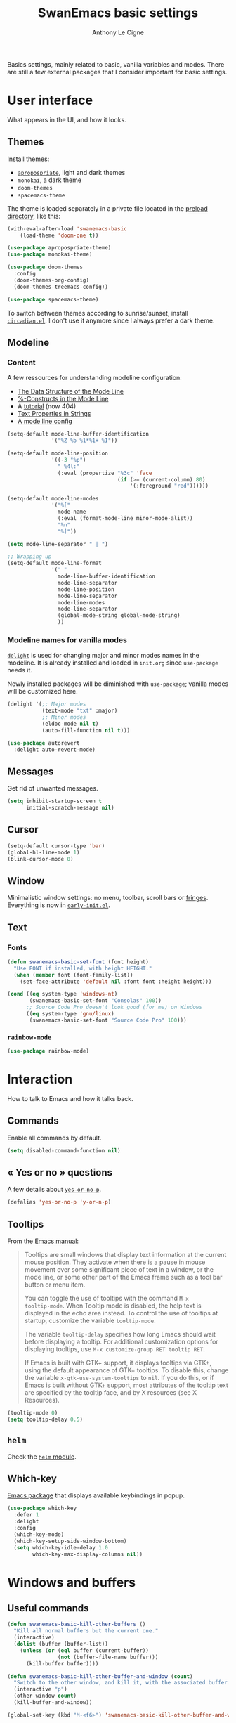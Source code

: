 #+TITLE: SwanEmacs basic settings
#+AUTHOR: Anthony Le Cigne

Basics settings, mainly related to basic, vanilla variables and
modes. There are still a few external packages that I consider
important for basic settings.

* Table of contents                                            :toc@1:noexport:
- [[#user-interface][User interface]]
- [[#interaction][Interaction]]
- [[#windows-and-buffers][Windows and buffers]]
- [[#navigation][Navigation]]
- [[#editing][Editing]]
- [[#saving][Saving]]
- [[#programming][Programming]]
- [[#basic-fileproject-management][Basic file/project management]]
- [[#help][Help]]
- [[#privacy][Privacy]]
- [[#wrapping-up][Wrapping up]]

* User interface

What appears in the UI, and how it looks.

** Themes

Install themes:

- [[https://github.com/waymondo/apropospriate-theme][=apropospriate=]], light and dark themes
- =monokai=, a dark theme
- =doom-themes=
- =spacemacs-theme=

The theme is loaded separately in a private file located in the
[[file:../preload/][preload directory]], like this:

#+begin_src emacs-lisp
  (with-eval-after-load 'swanemacs-basic
      (load-theme 'doom-one t))
#+end_src

#+BEGIN_SRC emacs-lisp :tangle yes
  (use-package apropospriate-theme)
  (use-package monokai-theme)

  (use-package doom-themes
    :config
    (doom-themes-org-config)
    (doom-themes-treemacs-config))

  (use-package spacemacs-theme)
#+END_SRC

To switch between themes according to sunrise/sunset, install
[[https://github.com/guidoschmidt/circadian.el][=circadian.el=]]. I don't use it anymore since I always prefer a dark
theme.

** Modeline

*** Content

A few ressources for understanding modeline configuration: 

- [[https://www.gnu.org/software/emacs/manual/html_node/elisp/Mode-Line-Data.html#Mode-Line-Data][The Data Structure of the Mode Line]]
- [[https://www.gnu.org/software/emacs/manual/html_node/elisp/_0025_002dConstructs.html#g_t_0025_002dConstructs][%-Constructs in the Mode Line]]
- A [[http://www.lunaryorn.com/2014/07/26/make-your-emacs-mode-line-more-useful.html][tutorial]] (now 404)
- [[http://www.gnu.org/software/emacs/manual/html_node/elisp/Text-Props-and-Strings.html][Text Properties in Strings]]
- [[http://amitp.blogspot.com/2011/08/emacs-custom-mode-line.html][A mode line config]]

#+BEGIN_SRC emacs-lisp :tangle yes
  (setq-default mode-line-buffer-identification
                '("%Z %b %1*%1+ %I"))

  (setq-default mode-line-position
                '((-3 "%p")
                  " %4l:"
                  (:eval (propertize "%3c" 'face
                                     (if (>= (current-column) 80)
                                         '(:foreground "red"))))))

  (setq-default mode-line-modes
                '("%["
                  mode-name
                  (:eval (format-mode-line minor-mode-alist))
                  "%n"
                  "%]"))

  (setq mode-line-separator " | ")

  ;; Wrapping up
  (setq-default mode-line-format
                '(" "
                  mode-line-buffer-identification
                  mode-line-separator
                  mode-line-position
                  mode-line-separator
                  mode-line-modes
                  mode-line-separator
                  (global-mode-string global-mode-string)
                  ))
#+END_SRC

*** Modeline names for vanilla modes

[[https://elpa.gnu.org/packages/delight.html][=delight=]] is used for changing major and minor modes names in the
modeline. It is already installed and loaded in =init.org= since
=use-package= needs it.

Newly installed packages will be diminished with =use-package=;
vanilla modes will be customized here.

#+BEGIN_SRC emacs-lisp :tangle yes
  (delight '(;; Major modes
             (text-mode "txt" :major)
             ;; Minor modes
             (eldoc-mode nil t)
             (auto-fill-function nil t)))

  (use-package autorevert
    :delight auto-revert-mode)
#+END_SRC

** Messages

Get rid of unwanted messages.

#+BEGIN_SRC emacs-lisp :tangle yes
  (setq inhibit-startup-screen t
        initial-scratch-message nil)
#+END_SRC

** Cursor

#+BEGIN_SRC emacs-lisp :tangle yes
  (setq-default cursor-type 'bar)
  (global-hl-line-mode 1)
  (blink-cursor-mode 0)
#+END_SRC

** Window

Minimalistic window settings: no menu, toolbar, scroll bars or
[[https://www.gnu.org/software/emacs/manual/html_node/emacs/Fringes.html][fringes]]. Everything is now in [[file:../early-init.el][=early-init.el=]].

** Text

*** Fonts

#+BEGIN_SRC emacs-lisp :tangle yes
  (defun swanemacs-basic-set-font (font height)
    "Use FONT if installed, with height HEIGHT."
    (when (member font (font-family-list))
      (set-face-attribute 'default nil :font font :height height)))

  (cond ((eq system-type 'windows-nt)
         (swanemacs-basic-set-font "Consolas" 100))
        ;; Source Code Pro doesn't look good (for me) on Windows
        ((eq system-type 'gnu/linux)
         (swanemacs-basic-set-font "Source Code Pro" 100)))
#+END_SRC

*** =rainbow-mode=

#+begin_src emacs-lisp :tangle yes
  (use-package rainbow-mode)
#+end_src

* Interaction

How to talk to Emacs and how it talks back.

** Commands

Enable all commands by default.

#+begin_src emacs-lisp :tangle yes
  (setq disabled-command-function nil)
#+end_src

** « Yes or no » questions

A few details about [[http://www.emacswiki.org/emacs/YesOrNoP][~yes-or-no-p~]].

#+BEGIN_SRC emacs-lisp :tangle yes
  (defalias 'yes-or-no-p 'y-or-n-p)
#+END_SRC

** Tooltips

From the [[http://www.gnu.org/software/emacs/manual/html_node/emacs/Tooltips.html][Emacs manual]]:

#+BEGIN_QUOTE
Tooltips are small windows that display text information at the
current mouse position. They activate when there is a pause in mouse
movement over some significant piece of text in a window, or the mode
line, or some other part of the Emacs frame such as a tool bar button
or menu item.

You can toggle the use of tooltips with the command =M-x
tooltip-mode=. When Tooltip mode is disabled, the help text is
displayed in the echo area instead. To control the use of tooltips at
startup, customize the variable ~tooltip-mode~.

The variable ~tooltip-delay~ specifies how long Emacs should wait
before displaying a tooltip. For additional customization options for
displaying tooltips, use =M-x customize-group RET tooltip RET=.

If Emacs is built with GTK+ support, it displays tooltips via GTK+,
using the default appearance of GTK+ tooltips. To disable this, change
the variable ~x-gtk-use-system-tooltips~ to ~nil~. If you do this, or
if Emacs is built without GTK+ support, most attributes of the tooltip
text are specified by the tooltip face, and by X resources (see X
Resources).
#+END_QUOTE

#+BEGIN_SRC emacs-lisp :tangle yes
  (tooltip-mode 0)
  (setq tooltip-delay 0.5)
#+END_SRC

** =helm=

Check the [[file:swanemacs-helm.org][=helm= module]].

** Which-key

[[https://github.com/justbur/emacs-which-key][Emacs package]] that displays available keybindings in popup.

#+BEGIN_SRC emacs-lisp :tangle yes :noweb yes
  (use-package which-key
    :defer 1
    :delight
    :config
    (which-key-mode)
    (which-key-setup-side-window-bottom)
    (setq which-key-idle-delay 1.0
          which-key-max-display-columns nil))
#+END_SRC

* Windows and buffers

** Useful commands

#+BEGIN_SRC emacs-lisp :tangle yes
  (defun swanemacs-basic-kill-other-buffers ()
    "Kill all normal buffers but the current one."
    (interactive)
    (dolist (buffer (buffer-list))
      (unless (or (eql buffer (current-buffer))
                  (not (buffer-file-name buffer)))
        (kill-buffer buffer))))

  (defun swanemacs-basic-kill-other-buffer-and-window (count)
    "Switch to the other window, and kill it, with the associated buffer."
    (interactive "p")
    (other-window count)
    (kill-buffer-and-window))

  (global-set-key (kbd "M-<f6>") 'swanemacs-basic-kill-other-buffer-and-window)

  (defun swanemacs-basic-kill-buffer-in-other-window ()
    "Kill the buffer in the other window."
    (interactive)
    (other-window 1)
    (kill-this-buffer)
    (other-window 1))

  (global-set-key (kbd "<f6>") 'swanemacs-basic-kill-buffer-in-other-window)

  (defun swanemacs-basic-kill-other-window ()
    "Kill the other window but don't kill its buffer."
    (interactive)
    (other-window 1)
    (delete-window))

  (global-set-key (kbd "C-<f6>") 'swanemacs-basic-kill-other-window)

  (defun swanemacs-basic-switch-to-previous-buffer ()
    "Switch to the most recently selected buffer other than current
  buffer, unless the previous buffer is visible."
    (interactive)
    (switch-to-buffer (other-buffer (current-buffer) nil)))

  (key-chord-define-global "jh" 'swanemacs-basic-switch-to-previous-buffer)

  (global-set-key (kbd "C-S-k") 'kill-whole-line)
  (global-set-key (kbd "<f5>") 'kill-this-buffer)
  (key-chord-define-global ";k" 'kill-this-buffer)
  (global-set-key (kbd "M-<f5>") 'kill-buffer-and-window)
  (define-key global-map (kbd "C-c ù") 'ibuffer)
  (global-set-key (kbd "C-<f5>") 'delete-window)
  (key-chord-define-global ";o" 'other-window)
  (key-chord-define-global ";à" 'delete-window)
  (key-chord-define-global ";&" 'delete-other-windows)
  (key-chord-define-global ";é" 'split-window-below)
  (key-chord-define-global ";\"" 'split-window-right)

#+END_SRC

** General

#+BEGIN_SRC emacs-lisp :tangle yes
  (setq uniquify-buffer-name-style 'post-forward)

  (defadvice quit-window (before quit-window-always-kill)
    "When running `quit-window', always kill the buffer."
    (ad-set-arg 0 t))

  (ad-activate 'quit-window)
#+END_SRC

Saving sessions.

#+BEGIN_SRC emacs-lisp :tangle yes
  (desktop-save-mode 0)
  (setq desktop-save 'ask)
#+END_SRC

** =ibuffer=

[[https://www.emacswiki.org/emacs/IbufferMode][=ibuffer=]]...

#+BEGIN_QUOTE
[...] lets you operate on buffers much in the same manner as Dired.
#+END_QUOTE

#+BEGIN_SRC emacs-lisp :tangle yes
  (use-package ibuffer
    :ensure nil
    :config
    (setq ibuffer-default-sorting-mode 'major-mode)
    (setq ibuffer-saved-filter-groups
          (quote (("default"
                   ("Dired"
                    (mode . dired-mode))
                   ("Shell"
                    (or (mode . eshell-mode)
                        (mode . shell-mode)))
                   ("Org" ;; all org-related buffers
                    (mode . org-mode)
                    )
                   ("Markdown"
                    (mode . markdown-mode))
                   ("TeX"
                    (mode . latex-mode))              
                   ("Text"
                    (mode . text-mode))
                   ("R"
                    (mode . r-mode))
                   ("PDF"
                    (name . ".*\.pdf$"))
                   ("Data files"
                    (name . ".*\.csv$"))
                   ("Common Lisp"
                    (or (mode . lisp-mode)
                        (mode . slime-repl-mode)
                        ))
                   ("Emacs Lisp"
                    (or (mode . inferior-emacs-lisp-mode)
                        (mode . lisp-interaction-mode)
                        (mode . emacs-lisp-mode)))
                   ("Python"
                    (mode . python-mode))
                   ("R"
                    (or (mode . inferior-ess-mode)
                        (mode . ess-mode)))
                   ("Calc"
                    (mode . calc-mode))
                   ("Web"
                    (mode . eww-mode))
                   ("Planning"
                    (or
                     (name . "^\\*Calendar\\*$")
                     (name . "^\\*Org Agenda\\*$")))
                   ("Jabber"
                    (or
                     (mode . jabber-roster-mode)
                     (mode . jabber-chat-mode)))
                   ("IRC"
                    (mode . erc-mode))
                   ("ELPA"
                    (mode . package-menu-mode))
                   ))))

    (add-hook 'ibuffer-mode-hook
              (lambda ()
                ;;(ibuffer-auto-mode 1)   ;auto update the buffer-list
                (ibuffer-switch-to-saved-filter-groups "default")
                ))

    ;; Don't show (filter) groups that are empty.
    (setq ibuffer-show-empty-filter-groups nil)

    (setq ibuffer-formats
          '((mark modified read-only " "
                  (name 40 40 :left :elide)
                  " "
                  (mode 16 16 :left :elide)))))
#+END_SRC

** Popwin

[[https://github.com/m2ym/popwin-el][Github page]]. I should have a look at [[https://github.com/wasamasa/shackle][Shackle]] too.

#+BEGIN_QUOTE
=popwin= is a popup window manager for Emacs which makes you free from
the hell of annoying buffers [...]
#+END_QUOTE

#+BEGIN_SRC emacs-lisp :tangle yes
  (use-package popwin
    :defer 1				; probably not needed right away
    :config (popwin-mode 1))
#+END_SRC

* Navigation

** Searching

#+BEGIN_SRC emacs-lisp :tangle yes
  (setq isearch-allow-scroll t)
#+END_SRC

* Editing

What happens right around the cursor.

** =smartparens=

#+begin_src emacs-lisp :tangle yes
  (use-package smartparens
    :delight
    :config
    (require 'smartparens-config)
    (smartparens-global-mode))
#+end_src

** =expand-region=

#+begin_src emacs-lisp :tangle yes
  (use-package expand-region
    :bind ("C-=" . er/expand-region))
#+end_src

** Basic commands

#+begin_src emacs-lisp :tangle yes
  (global-set-key (kbd "M-à") 'mark-word)
#+end_src

** Useful commands

#+BEGIN_SRC emacs-lisp :tangle yes
  (defun swanemacs-basic-eval-and-replace ()
    "Replace the preceding sexp with its value."
    (interactive)
    (backward-kill-sexp)
    (condition-case nil
        (prin1 (eval (read (current-kill 0)))
               (current-buffer))
      (error (message "Invalid expression")
             (insert (current-kill 0)))))

  (global-set-key (kbd "C-c e") 'swanemacs-basic-eval-and-replace)

  (defun swanemacs-basic-unfill-region (beg end)
    "Unfill the region, joining text paragraphs into a single
  logical line. This is useful, e.g., for use with
  `visual-line-mode'."
    (interactive "*r")
    (let ((fill-column (point-max)))
      (fill-region beg end)))
#+END_SRC

Duplicate a line - taken from [[https://stackoverflow.com/a/998472][this SO answer]].

#+BEGIN_SRC emacs-lisp :tangle yes
  (defun swanemacs-basic-duplicate-line (arg)
    "Duplicate current line, leaving point in lower line."
    (interactive "*p")
    (setq buffer-undo-list (cons (point) buffer-undo-list)) ; save the point for undo
    ;; local variables for start and end of line
    (let ((bol (save-excursion (beginning-of-line) (point)))
          eol)
      (save-excursion
        ;; don't use forward-line for this, because you would have
        ;; to check whether you are at the end of the buffer
        (end-of-line)
        (setq eol (point))
        ;; store the line and disable the recording of undo information
        (let ((line (buffer-substring bol eol))
              (buffer-undo-list t)
              (count arg))
          ;; insert the line arg times
          (while (> count 0)
            (newline)         ;; because there is no newline in 'line'
            (insert line)
            (setq count (1- count))))
        ;; create the undo information
        (setq buffer-undo-list (cons (cons eol (point)) buffer-undo-list)))) ; end-of-let
    ;; put the point in the lowest line and return
    (next-line arg))

  (global-set-key (kbd "C-c d") 'swanemacs-basic-duplicate-line)
#+END_SRC

** Encoding

#+BEGIN_SRC emacs-lisp :tangle yes
  (setq system-time-locale "fr_FR.UTF-8"
        ;; disable CJK coding/encoding (Chinese/Japanese/Korean characters)
        utf-translate-cjk-mode nil
        locale-coding-system 'utf-8
        ;; Save clipboard strings into kill ring before replacing them. This
        ;; saves you the burden of losing data because you killed something in
        ;; Emacs before pasting it.
        save-interprogram-paste-before-kill t)

  (set-language-environment "UTF-8")
  (set-keyboard-coding-system 'utf-8-mac) ; For old Carbon emacs on OS X only
  (set-default-coding-systems 'utf-8)
  (set-terminal-coding-system 'utf-8)

  (unless (eq system-type 'windows-nt)
    (set-selection-coding-system 'utf-8))

  (prefer-coding-system 'utf-8)
#+END_SRC

** Completion

See the [[file:swanemacs-completion.org][=swanemacs-completion=]] module.

** Undoing things

Here is a [[https://www.emacswiki.org/emacs/UndoTree][presentation]] of =undo-tree= and an [[https://i2.wp.com/pragmaticemacs.com/wp-content/uploads/2015/06/wpid-undo-tree1.gif][animation]] of it in action
(from [[http://pragmaticemacs.com/][Pragmatic Emacs]]).

Use =C-x u= to call =undo-tree-visualize=.

#+BEGIN_SRC emacs-lisp :tangle yes
  (use-package undo-tree
    :demand
    :delight
    :config
    (global-undo-tree-mode))
#+END_SRC

** Misc

#+BEGIN_SRC emacs-lisp :tangle yes
  (show-paren-mode 1)
  (put 'upcase-region 'disabled nil)

  (add-hook 'text-mode-hook
            (lambda ()
              (turn-on-auto-fill)
              (setq default-justification 'left)
              (setq fill-column 70)))
#+END_SRC

* Saving

How to not lose stuff and keep track of it.

** Backups

See [[http://stackoverflow.com/a/151946/4288408][this link]] and [[http://stackoverflow.com/a/18330742/4288408][this link]].

#+BEGIN_SRC emacs-lisp :tangle yes
  (setq backup-by-copying t       ; don't clobber symlinks
        delete-old-versions t     ; delete excess backup files silently
        kept-new-versions 6       ; newest versions to keep when a new
                                  ; numbered backup is made
        kept-old-versions 2       ; oldest versions to keep when a new
                                  ; numbered backup is made
        version-control t)        ; version numbers for backup files
#+END_SRC

* Programming

Check the [[file:swanemacs-prog.org][=swanemacs-prog=]] module.

* Basic file/project management

Managing files or projects. Check also:

** =projectile=

Check the [[file:swanemacs-projectile.org][=swanemacs-projectile= module]].

** Treemacs

The [[https://github.com/Alexander-Miller/treemacs][Treemacs]] file explorer.

#+BEGIN_SRC emacs-lisp :tangle yes
  (use-package treemacs
    :defer t
    :config
    (setq treemacs-collapse-dirs              (if (executable-find "python") 3 0)
          treemacs-deferred-git-apply-delay   0.5
          treemacs-file-event-delay           5000
          treemacs-file-follow-delay          0.2
          treemacs-follow-after-init          t
          treemacs-follow-recenter-distance   0.1
          treemacs-goto-tag-strategy          'refetch-index
          treemacs-indentation                2
          treemacs-indentation-string         " "
          treemacs-is-never-other-window      nil
          treemacs-no-png-images              nil
          treemacs-project-follow-cleanup     nil
          treemacs-persist-file               (expand-file-name ".cache/treemacs-persist" user-emacs-directory)
          treemacs-recenter-after-file-follow nil
          treemacs-recenter-after-tag-follow  nil
          treemacs-show-hidden-files          t
          treemacs-silent-filewatch           nil
          treemacs-silent-refresh             nil
          treemacs-sorting                    'alphabetic-desc
          treemacs-space-between-root-nodes   t
          treemacs-tag-follow-cleanup         t
          treemacs-tag-follow-delay           1.5
          treemacs-width                      35)

    (treemacs-follow-mode t)
    (treemacs-filewatch-mode t)
    (treemacs-fringe-indicator-mode t)

    (pcase (cons (not (null (executable-find "git")))
                 (not (null (executable-find "python3"))))
      (`(t . t)
       (treemacs-git-mode 'extended))
      (`(t . _)
       (treemacs-git-mode 'simple)))
    :bind
    (:map global-map
          ("C-x t t"   . treemacs)
          ("C-x t B"   . treemacs-bookmark)
          ("C-x t C-t" . treemacs-find-file)
          ("C-x t M-t" . treemacs-find-tag)))

  (use-package treemacs-projectile
    :after treemacs projectile)
#+END_SRC

** Recentf

#+BEGIN_SRC emacs-lisp :tangle yes
  (use-package recentf
    :config
    (setq recentf-max-saved-items 50))
#+END_SRC

** Dired

Check the [[file:swanemacs-dired.org][=swanemacs-dired module=]].

** Backups

#+BEGIN_SRC emacs-lisp :tangle yes
  (setq backup-directory-alist `(("." . ,swanemacs-backup-dir)))
#+END_SRC

** Recentf

#+BEGIN_SRC emacs-lisp :tangle yes
  (setq recentf-save-file (locate-user-emacs-file "recentf"))
#+END_SRC

* Help

** General

#+BEGIN_SRC emacs-lisp :tangle yes
  (global-set-key (kbd "C-h C-f") 'find-function)
  (global-set-key (kbd "C-h C-v") 'find-variable)
#+END_SRC

** =company-quickhelp=

See the =swanemacs-company= module.

* Privacy

** EPA

[[https://www.gnu.org/software/emacs/manual/html_mono/epa.html][EPA]] (EasyPG Assistant) is an Emacs user interface to GNU Privacy
Guard.

The GPG option ~--pinentry-mode~ defines the pinentry behavior. For
EPA, we want the pinentry to be redirected to the caller. The GPG
value for this is ~loopback~.

#+begin_src emacs-lisp :tangle yes
  (setq epa-pinentry-mode 'loopback)
#+end_src

* Wrapping up

Declare =swanemacs-basic= as a feature.

#+BEGIN_SRC emacs-lisp :tangle yes
  (provide 'swanemacs-basic)
#+END_SRC
